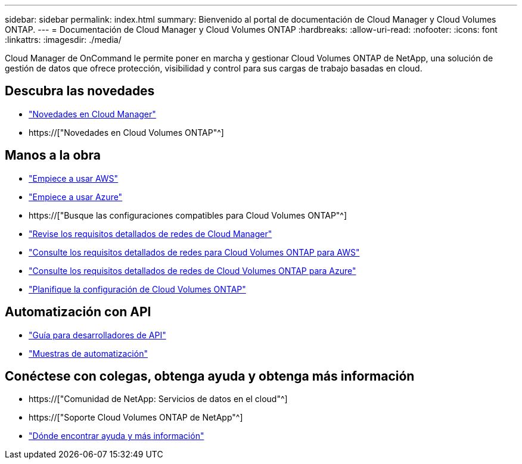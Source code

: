 ---
sidebar: sidebar 
permalink: index.html 
summary: Bienvenido al portal de documentación de Cloud Manager y Cloud Volumes ONTAP. 
---
= Documentación de Cloud Manager y Cloud Volumes ONTAP
:hardbreaks:
:allow-uri-read: 
:nofooter: 
:icons: font
:linkattrs: 
:imagesdir: ./media/


Cloud Manager de OnCommand le permite poner en marcha y gestionar Cloud Volumes ONTAP de NetApp, una solución de gestión de datos que ofrece protección, visibilidad y control para sus cargas de trabajo basadas en cloud.



== Descubra las novedades

* link:reference_new_occm.html["Novedades en Cloud Manager"]
* https://["Novedades en Cloud Volumes ONTAP"^]




== Manos a la obra

* link:task_getting_started_aws.html["Empiece a usar AWS"]
* link:task_getting_started_azure.html["Empiece a usar Azure"]
* https://["Busque las configuraciones compatibles para Cloud Volumes ONTAP"^]
* link:reference_networking_cloud_manager.html["Revise los requisitos detallados de redes de Cloud Manager"]
* link:reference_networking_aws.html["Consulte los requisitos detallados de redes para Cloud Volumes ONTAP para AWS"]
* link:reference_networking_azure.html["Consulte los requisitos detallados de redes de Cloud Volumes ONTAP para Azure"]
* link:task_planning_your_config.html["Planifique la configuración de Cloud Volumes ONTAP"]




== Automatización con API

* link:api.html["Guía para desarrolladores de API"^]
* link:reference_infrastructure_as_code.html["Muestras de automatización"]




== Conéctese con colegas, obtenga ayuda y obtenga más información

* https://["Comunidad de NetApp: Servicios de datos en el cloud"^]
* https://["Soporte Cloud Volumes ONTAP de NetApp"^]
* link:reference_additional_info.html["Dónde encontrar ayuda y más información"]

